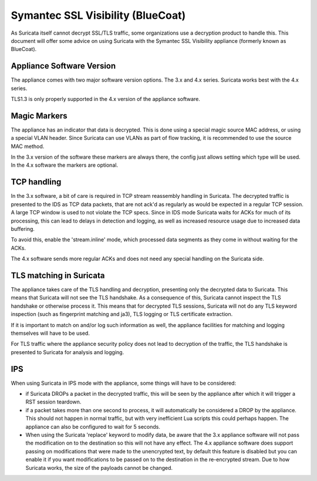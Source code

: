 Symantec SSL Visibility (BlueCoat)
==================================

As Suricata itself cannot decrypt SSL/TLS traffic, some organizations use
a decryption product to handle this. This document will offer some advice
on using Suricata with the Symantec SSL Visibility appliance (formerly
known as BlueCoat).


Appliance Software Version
--------------------------

The appliance comes with two major software version options. The 3.x and 4.x
series. Suricata works best with the 4.x series.

TLS1.3 is only properly supported in the 4.x version of the appliance
software.


Magic Markers
-------------

The appliance has an indicator that data is decrypted. This is done using
a special magic source MAC address, or using a special VLAN header. Since
Suricata can use VLANs as part of flow tracking, it is recommended to use
the source MAC method.

In the 3.x version of the software these markers are always there, the
config just allows setting which type will be used. In the 4.x software the
markers are optional.


TCP handling
------------

In the 3.x software, a bit of care is required in TCP stream reassembly
handling in Suricata. The decrypted traffic is presented to the IDS as
TCP data packets, that are not ack'd as regularly as would be expected
in a regular TCP session. A large TCP window is used to not violate the
TCP specs. Since in IDS mode Suricata waits for ACKs for much of its
processing, this can lead to delays in detection and logging, as well
as increased resource usage due to increased data buffering.

To avoid this, enable the 'stream.inline' mode, which processed data
segments as they come in without waiting for the ACKs.

The 4.x software sends more regular ACKs and does not need any special
handling on the Suricata side.


TLS matching in Suricata
------------------------

The appliance takes care of the TLS handling and decryption, presenting
only the decrypted data to Suricata. This means that Suricata will not
see the TLS handshake. As a consequence of this, Suricata cannot inspect
the TLS handshake or otherwise process it. This means that for decrypted
TLS sessions, Suricata will not do any TLS keyword inspection (such as
fingerprint matching and ja3), TLS logging or TLS certificate extraction.

If it is important to match on and/or log such information as well, the
appliance facilities for matching and logging themselves will have to be
used.

For TLS traffic where the appliance security policy does not lead to
decryption of the traffic, the TLS handshake is presented to Suricata
for analysis and logging.

IPS
---

When using Suricata in IPS mode with the appliance, some things will
have to be considered:

* if Suricata DROPs a packet in the decrypted traffic, this will be seen
  by the appliance after which it will trigger a RST session teardown.

* if a packet takes more than one second to process, it will automatically
  be considered a DROP by the appliance. This should not happen in normal
  traffic, but with very inefficient Lua scripts this could perhaps
  happen. The appliance can also be configured to wait for 5 seconds.

* When using the Suricata 'replace' keyword to modify data, be aware
  that the 3.x appliance software will not pass the modification on to
  the destination so this will not have any effect. The 4.x appliance
  software does support passing on modifications that were made to the
  unencrypted text, by default this feature is disabled but you can
  enable it if you want modifications to be passed on to the destination
  in the re-encrypted stream. Due to how Suricata works, the size of
  the payloads cannot be changed.
